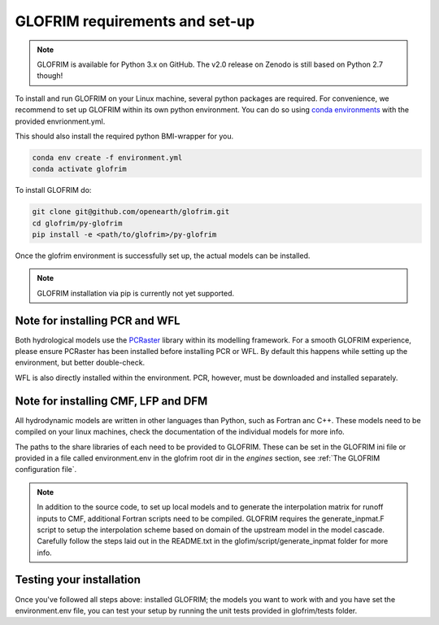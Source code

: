 .. _requirements:

*******************************
GLOFRIM requirements and set-up
*******************************

.. note::
    GLOFRIM is available for Python 3.x on GitHub. The v2.0 release on Zenodo is still based on Python 2.7 though!

To install and run GLOFRIM on your Linux machine, several python packages are required.
For convenience, we recommend to set up GLOFRIM within its own python environment.
You can do so using `conda environments <https://conda.io/docs/user-guide/tasks/manage-environments.html#creating-an-environment-from-an-environment-yml-file>`_ 
with the provided envrionment.yml.

This should also install the required python BMI-wrapper for you.

.. code-block:: console

    conda env create -f environment.yml
    conda activate glofrim    

To install GLOFRIM do:

.. code-block:: console

    git clone git@github.com/openearth/glofrim.git
    cd glofrim/py-glofrim
    pip install -e <path/to/glofrim>/py-glofrim

Once the glofrim environment is successfully set up, the actual models can be installed.

.. note::

    GLOFRIM installation via pip is currently not yet supported.

Note for installing PCR and WFL
-------------------------------
Both hydrological models use the `PCRaster <http://pcraster.geo.uu.nl/getting-started/pcraster-on-linux/installation-linux/>`_ library within its modelling framework. 
For a smooth GLOFRIM experience, please ensure PCRaster has been installed before installing PCR or WFL. By default this happens while setting up the environment, but better double-check.

WFL is also directly installed within the environment. PCR, however, must be downloaded and installed separately.
    
Note for installing CMF, LFP and DFM
------------------------------------
All hydrodynamic models are written in other languages than Python, such as Fortran anc C++. These models need to be compiled on your linux machines, check the
documentation of the individual models for more info.

The paths to the share libraries of each need to be provided to GLOFRIM. These can be set in the GLOFRIM ini file or provided in a file called environment.env 
in the glofrim root dir in the *engines* section, see :ref:`The GLOFRIM configuration file`.

.. note::

    In addition to the source code, to set up local models and to generate the interpolation matrix for runoff inputs to CMF, additional Fortran scripts need to be compiled.
    GLOFRIM requires the generate_inpmat.F script to setup the interpolation scheme based on domain of the upstream model in the model cascade. 
    Carefully follow the steps laid out in the README.txt in the glofim/script/generate_inpmat folder for more info.

Testing your installation
-------------------------
Once you've followed all steps above: installed GLOFRIM; the models you want to work with and you have set the environment.env file,
you can test your setup by running the unit tests provided in glofrim/tests folder. 
